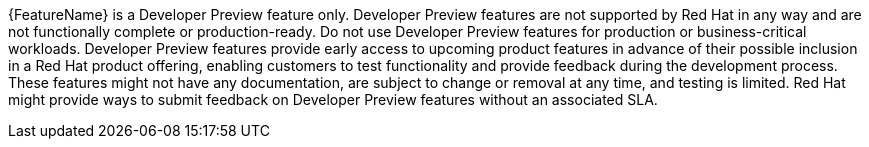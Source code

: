 // When including this file, ensure that {FeatureName} is set immediately before the include. Otherwise it will result in an incorrect replacement.
// use :FeatureName:

[subs="attributes+"]
{FeatureName} is a Developer Preview feature only. Developer Preview features are not supported by Red Hat in any way and are not functionally complete or production-ready. Do not use Developer Preview features for production or business-critical workloads. Developer Preview features provide early access to upcoming product features in advance of their possible inclusion in a Red Hat product offering, enabling customers to test functionality and provide feedback during the development process. These features might not have any documentation, are subject to change or removal at any time, and testing is limited. Red Hat might provide ways to submit feedback on Developer Preview features without an associated SLA.

// Undefine {FeatureName} attribute, so that any mistakes are easily spotted
:!FeatureName:
